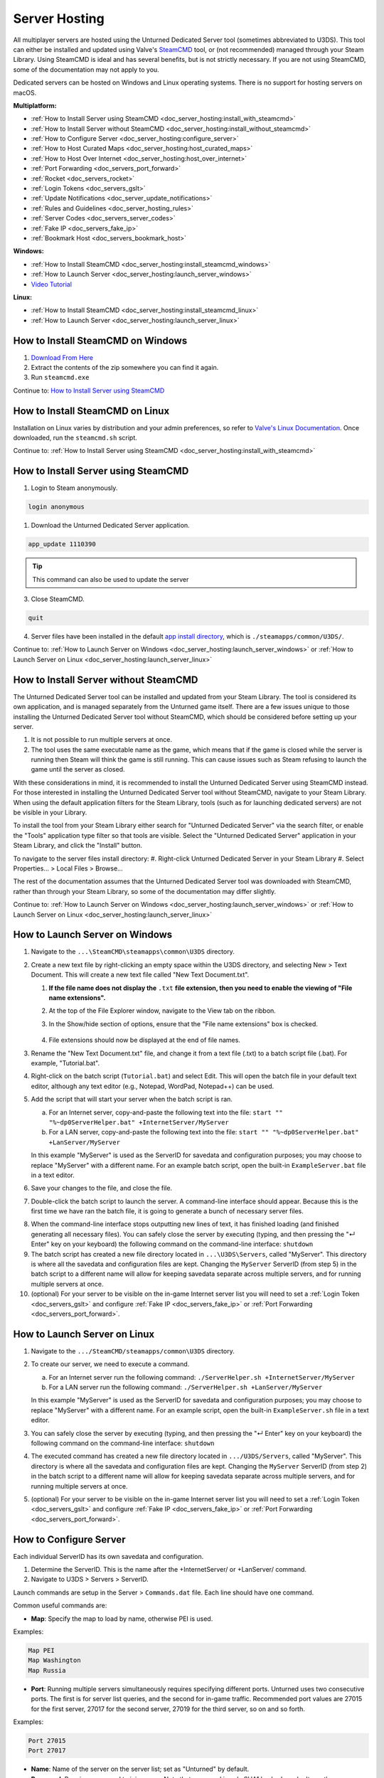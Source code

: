 .. _doc_server_hosting:

Server Hosting
==============

All multiplayer servers are hosted using the Unturned Dedicated Server tool (sometimes abbreviated to U3DS). This tool can either be installed and updated using Valve's `SteamCMD <https://developer.valvesoftware.com/wiki/SteamCMD>`_ tool, or (not recommended) managed through your Steam Library. Using SteamCMD is ideal and has several benefits, but is not strictly necessary. If you are not using SteamCMD, some of the documentation may not apply to you.

Dedicated servers can be hosted on Windows and Linux operating systems. There is no support for hosting servers on macOS.

**Multiplatform:**

- :ref:`How to Install Server using SteamCMD <doc_server_hosting:install_with_steamcmd>`
- :ref:`How to Install Server without SteamCMD <doc_server_hosting:install_without_steamcmd>`
- :ref:`How to Configure Server <doc_server_hosting:configure_server>`
- :ref:`How to Host Curated Maps <doc_server_hosting:host_curated_maps>`
- :ref:`How to Host Over Internet <doc_server_hosting:host_over_internet>`
- :ref:`Port Forwarding <doc_servers_port_forward>`
- :ref:`Rocket <doc_servers_rocket>`
- :ref:`Login Tokens <doc_servers_gslt>`
- :ref:`Update Notifications <doc_server_update_notifications>`
- :ref:`Rules and Guidelines <doc_server_hosting_rules>`
- :ref:`Server Codes <doc_servers_server_codes>`
- :ref:`Fake IP <doc_servers_fake_ip>`
- :ref:`Bookmark Host <doc_servers_bookmark_host>`

**Windows:**

- :ref:`How to Install SteamCMD <doc_server_hosting:install_steamcmd_windows>`
- :ref:`How to Launch Server <doc_server_hosting:launch_server_windows>`
- `Video Tutorial <https://www.youtube.com/watch?v=8axVrnSLlx4>`_

**Linux:**

- :ref:`How to Install SteamCMD <doc_server_hosting:install_steamcmd_linux>`
- :ref:`How to Launch Server <doc_server_hosting:launch_server_linux>`

.. _doc_server_hosting:install_steamcmd_windows:

How to Install SteamCMD on Windows
----------------------------------

1. `Download From Here <https://steamcdn-a.akamaihd.net/client/installer/steamcmd.zip>`_
2. Extract the contents of the zip somewhere you can find it again.
3. Run ``steamcmd.exe``

Continue to: `How to Install Server using SteamCMD <How-to-Install-Server-using-SteamCMD>`_

.. _doc_server_hosting:install_steamcmd_linux:

How to Install SteamCMD on Linux
--------------------------------

Installation on Linux varies by distribution and your admin preferences, so refer to `Valve's Linux Documentation <https://developer.valvesoftware.com/wiki/SteamCMD#Linux>`_. Once downloaded, run the ``steamcmd.sh`` script.

Continue to: :ref:`How to Install Server using SteamCMD <doc_server_hosting:install_with_steamcmd>`

.. _doc_server_hosting:install_with_steamcmd:

How to Install Server using SteamCMD
------------------------------------

1. Login to Steam anonymously.

.. code-block:: shell

	login anonymous

1. Download the Unturned Dedicated Server application.

.. code-block:: shell

	app_update 1110390

.. tip:: This command can also be used to update the server

3. Close SteamCMD.

.. code-block:: shell

	quit

4. Server files have been installed in the default `app install directory <https://developer.valvesoftware.com/wiki/SteamCMD#Downloading_an_App>`_, which is ``./steamapps/common/U3DS/``.

Continue to: :ref:`How to Launch Server on Windows <doc_server_hosting:launch_server_windows>` or :ref:`How to Launch Server on Linux <doc_server_hosting:launch_server_linux>`

.. _doc_server_hosting:install_without_steamcmd:

How to Install Server without SteamCMD
--------------------------------------

The Unturned Dedicated Server tool can be installed and updated from your Steam Library. The tool is considered its own application, and is managed separately from the Unturned game itself. There are a few issues unique to those installing the Unturned Dedicated Server tool without SteamCMD, which should be considered before setting up your server.

1. It is not possible to run multiple servers at once.

2. The tool uses the same executable name as the game, which means that if the game is closed while the server is running then Steam will think the game is still running. This can cause issues such as Steam refusing to launch the game until the server as closed.

With these considerations in mind, it is recommended to install the Unturned Dedicated Server using SteamCMD instead. For those interested in installing the Unturned Dedicated Server tool without SteamCMD, navigate to your Steam Library. When using the default application filters for the Steam Library, tools (such as for launching dedicated servers) are not be visible in your Library.

To install the tool from your Steam Library either search for "Unturned Dedicated Server" via the search filter, or enable the "Tools" application type filter so that tools are visible. Select the "Unturned Dedicated Server" application in your Steam Library, and click the "Install" button.

To navigate to the server files install directory:
#. Right-click Unturned Dedicated Server in your Steam Library
#. Select Properties... > Local Files > Browse...

The rest of the documentation assumes that the Unturned Dedicated Server tool was downloaded with SteamCMD, rather than through your Steam Library, so some of the documentation may differ slightly.

Continue to: :ref:`How to Launch Server on Windows <doc_server_hosting:launch_server_windows>` or :ref:`How to Launch Server on Linux <doc_server_hosting:launch_server_linux>`

.. _doc_server_hosting:launch_server_windows:

How to Launch Server on Windows
-------------------------------

1. Navigate to the ``...\SteamCMD\steamapps\common\U3DS`` directory.

2. Create a new text file by right-clicking an empty space within the U3DS directory, and selecting New > Text Document. This will create a new text file called "New Text Document.txt".

   1. **If the file name does not display the** ``.txt`` **file extension, then you need to enable the viewing of "File name extensions".**

   2. At the top of the File Explorer window, navigate to the View tab on the ribbon.


   3. In the Show/hide section of options, ensure that the "File name extensions" box is checked.

	.. image:: img/FileNameExtensions.jpg

   4. File extensions should now be displayed at the end of file names.

3. Rename the "New Text Document.txt" file, and change it from a text file (.txt) to a batch script file (.bat). For example, "Tutorial.bat".

4. Right-click on the batch script (``Tutorial.bat``) and select Edit. This will open the batch file in your default text editor, although any text editor (e.g., Notepad, WordPad, Notepad++) can be used.

5. Add the script that will start your server when the batch script is ran.

   a. For an Internet server, copy-and-paste the following text into the file: ``start "" "%~dp0ServerHelper.bat" +InternetServer/MyServer``

   b. For a LAN server, copy-and-paste the following text into the file: ``start "" "%~dp0ServerHelper.bat" +LanServer/MyServer``

   In this example "MyServer" is used as the ServerID for savedata and configuration purposes; you may choose to replace "MyServer" with a different name. For an example batch script, open the built-in ``ExampleServer.bat`` file in a text editor.

6. Save your changes to the file, and close the file.

7. Double-click the batch script to launch the server. A command-line interface should appear. Because this is the first time we have ran the batch file, it is going to generate a bunch of necessary server files.

.. image:: img/InterfaceU3DS.jpg

8. When the command-line interface stops outputting new lines of text, it has finished loading (and finished generating all necessary files). You can safely close the server by executing (typing, and then pressing the "↵ Enter" key on your keyboard) the following command on the command-line interface: ``shutdown``

9. The batch script has created a new file directory located in ``...\U3DS\Servers``, called "MyServer". This directory is where all the savedata and configuration files are kept. Changing the ``MyServer`` ServerID (from step 5) in the batch script to a different name will allow for keeping savedata separate across multiple servers, and for running multiple servers at once.

10. (optional) For your server to be visible on the in-game Internet server list you will need to set a :ref:`Login Token <doc_servers_gslt>` and configure :ref:`Fake IP <doc_servers_fake_ip>` or :ref:`Port Forwarding <doc_servers_port_forward>`.

.. _doc_server_hosting:launch_server_linux:

How to Launch Server on Linux
-----------------------------

1. Navigate to the ``.../SteamCMD/steamapps/common\U3DS`` directory.

2. To create our server, we need to execute a command.

   a. For an Internet server run the following command: ``./ServerHelper.sh +InternetServer/MyServer``

   b. For a LAN server run the following command: ``./ServerHelper.sh +LanServer/MyServer``

   In this example "MyServer" is used as the ServerID for savedata and configuration purposes; you may choose to replace "MyServer" with a different name. For an example script, open the built-in ``ExampleServer.sh`` file in a text editor.
3. You can safely close the server by executing (typing, and then pressing the "↵ Enter" key on your keyboard) the following command on the command-line interface: ``shutdown``

4. The executed command has created a new file directory located in ``.../U3DS/Servers``, called "MyServer". This directory is where all the savedata and configuration files are kept. Changing the ``MyServer`` ServerID (from step 2) in the batch script to a different name will allow for keeping savedata separate across multiple servers, and for running multiple servers at once.

5. (optional) For your server to be visible on the in-game Internet server list you will need to set a :ref:`Login Token <doc_servers_gslt>` and configure :ref:`Fake IP <doc_servers_fake_ip>` or :ref:`Port Forwarding <doc_servers_port_forward>`.

.. _doc_server_hosting:configure_server:

How to Configure Server
-----------------------

Each individual ServerID has its own savedata and configuration.

#. Determine the ServerID. This is the name after the +InternetServer/ or +LanServer/ command.
#. Navigate to U3DS > Servers > ServerID.

Launch commands are setup in the Server > ``Commands.dat`` file. Each line should have one command.

Common useful commands are:

- **Map**: Specify the map to load by name, otherwise PEI is used.

Examples:

.. code-block:: unturneddat

	Map PEI
	Map Washington
	Map Russia

- **Port**: Running multiple servers simultaneously requires specifying different ports. Unturned uses two consecutive ports. The first is for server list queries, and the second for in-game traffic. Recommended port values are 27015 for the first server, 27017 for the second server, 27019 for the third server, so on and so forth.

Examples:

.. code-block:: unturneddat

		Port 27015
		Port 27017

- **Name**: Name of the server on the server list; set as "Unturned" by default.
- **Password**: Requires password to join server. Note that password is only SHA1 hashed, so don't use the same password anywhere else.
- **Perspective**: Can be set to "First", "Third", "Both", or "Vehicle" to change camera options.
- **Cheats**: Allows admins to invoke cheat commands like spawning items or vehicles from the chat.

Game rules, listing display, and many other options are available in the ``Config.json`` file. Game options mirror the in-game Play > Singleplayer > Config menu. This file deserves further documentation, but is not officially documented yet.

Steam Workshop add-ons (e.g., maps, items, vehicles, collections) are setup in the ``WorkshopDownloadConfig.json`` file.
To include a Workshop file on your server:

1. Browse to its web page, for example: `Hawaii <https://steamcommunity.com/sharedfiles/filedetails/?id=1753134636>`_
2. Copy the file ID from the end of the URL.

.. code-block:: text

	URL: https://steamcommunity.com/sharedfiles/filedetails/?id=1753134636
	ID: 1753134636

3. Insert the file ID into the File_IDs list:

.. code-block:: json

	"File_IDs":
	[
		1753134636
	],

Multiple file IDs should be separated by commas:

.. code-block:: json

	"File_IDs":
	[
		1753134636,
		1702240229
	],

4. During startup the files will be updated, and any dependencies detected. Players will have the files downloaded while connecting to the server.

.. _doc_server_hosting:host_curated_maps:

How to Host Curated Maps
````````````````````````

Curated maps are available as workshop items, so are configured in the ``WorkshopDownloadConfig.json`` file. During startup the Map command searches installed workshop items for a matching name.

Alphabetically sorted list of curated map file IDs:

- A6 Polaris: 2898548949
- Athens Arena: 1454125991
- Arid: 2683620106
- Belgium: 1727125581
- Buak: 3000549606
- Bunker Arena: 1257784170
- California: 1905768396
- Canyon Arena: 1850209768
- Carpat: 1497352180
- Cyprus Arena: 1647991167
- Cyprus Survival: 1647986053
- Dango: 1850228333
- Easter Island: 1983200271
- Escalation: 3251926587
- Elver: 2136497468
- France: 1975500516
- Greece: 1702240229
- Hawaii: 1753134636
- Ireland: 1411633953
- Kuwait: 2483365750
- Rio de Janeiro: 1821848824

.. _doc_server_hosting:host_over_internet:

How to Host Over Internet
-------------------------

By default, your friends can join your server over the Internet using its :ref:`Server Code <doc_servers_server_codes>` in the Connect menu without port forwarding.

For your server to be visible on the in-game Internet server list you will need to:

#. Set a :ref:`Login Token <doc_servers_gslt>`.
#. Configure :ref:`Fake IP <doc_servers_fake_ip>` or :ref:`Port Forwarding <doc_servers_port_forward>`.

.. note:: Without a :ref:`Login Token <doc_servers_gslt>` the Server Code will change each time your server restarts.
